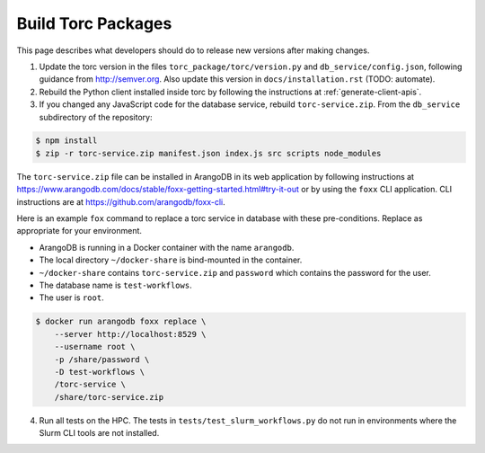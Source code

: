 .. _build-torc-packages:

###################
Build Torc Packages
###################
This page describes what developers should do to release new versions after making changes.

1. Update the torc version in the files ``torc_package/torc/version.py`` and
   ``db_service/config.json``, following guidance from http://semver.org. Also update this version
   in ``docs/installation.rst`` (TODO: automate).

2. Rebuild the Python client installed inside torc by following the
   instructions at :ref:`generate-client-apis`.

3. If you changed any JavaScript code for the database service, rebuild ``torc-service.zip``. From
   the ``db_service`` subdirectory of the repository:

.. code-block:: console

    $ npm install
    $ zip -r torc-service.zip manifest.json index.js src scripts node_modules

The ``torc-service.zip`` file can be installed in ArangoDB in its web application by following
instructions at https://www.arangodb.com/docs/stable/foxx-getting-started.html#try-it-out or by
using the ``foxx`` CLI application. CLI instructions are at https://github.com/arangodb/foxx-cli.

Here is an example ``fox`` command to replace a torc service in database with these
pre-conditions. Replace as appropriate for your environment.

- ArangoDB is running in a Docker container with the name ``arangodb``.
- The local directory ``~/docker-share`` is bind-mounted in the container.
- ``~/docker-share`` contains ``torc-service.zip`` and ``password`` which contains the password
  for the user.
- The database name is ``test-workflows``.
- The user is ``root``.

.. code-block:: console

    $ docker run arangodb foxx replace \
        --server http://localhost:8529 \
        --username root \
        -p /share/password \
        -D test-workflows \
        /torc-service \
        /share/torc-service.zip

4. Run all tests on the HPC. The tests in ``tests/test_slurm_workflows.py`` do not run in
   environments where the Slurm CLI tools are not installed.
